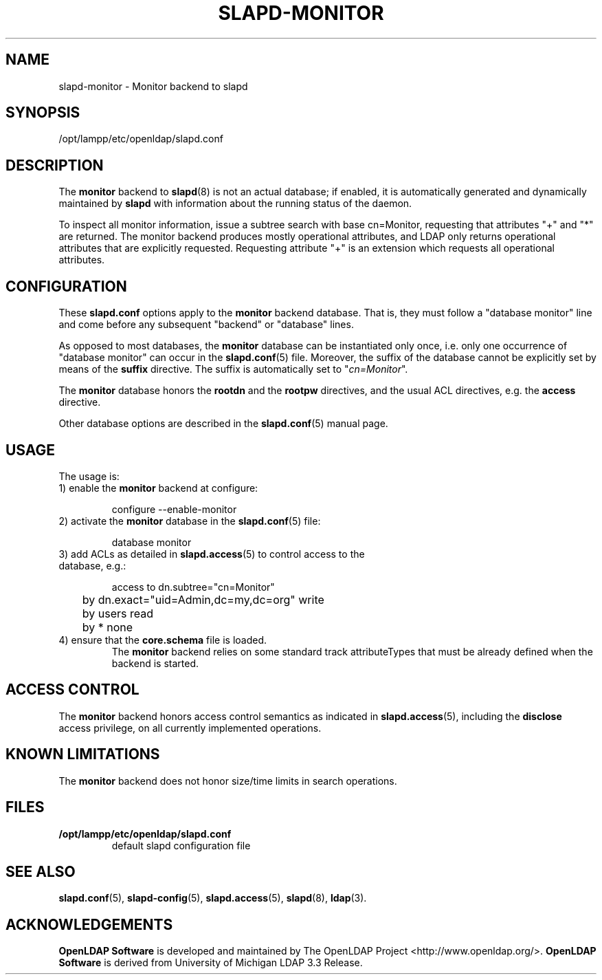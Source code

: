 .lf 1 stdin
.TH SLAPD-MONITOR 5 "2009/12/20" "OpenLDAP 2.4.21"
.\" Copyright 1998-2009 The OpenLDAP Foundation All Rights Reserved.
.\" Copying restrictions apply.  See COPYRIGHT/LICENSE.
.\" $OpenLDAP: pkg/ldap/doc/man/man5/slapd-monitor.5,v 1.9.2.6 2009/06/03 01:41:56 quanah Exp $
.SH NAME
slapd\-monitor \- Monitor backend to slapd
.SH SYNOPSIS
/opt/lampp/etc/openldap/slapd.conf
.SH DESCRIPTION
The 
.B monitor 
backend to
.BR slapd (8)
is not an actual database; if enabled, it is automatically generated
and dynamically maintained by 
.B slapd 
with information about the running status of the daemon.
.LP
To inspect all monitor information, issue a subtree search with base
cn=Monitor, requesting that attributes "+" and "*" are returned.
The monitor backend produces mostly operational attributes, and LDAP
only returns operational attributes that are explicitly requested.
Requesting attribute "+" is an extension which requests all operational
attributes.
.SH CONFIGURATION
These
.B slapd.conf
options apply to the 
.B monitor 
backend database.
That is, they must follow a "database monitor" line and come before any
subsequent "backend" or "database" lines.
.LP
As opposed to most databases, the 
.B monitor 
database can be instantiated only once, i.e. only one occurrence 
of "database monitor" can occur in the 
.BR slapd.conf (5)
file.
Moreover, the suffix of the database cannot be explicitly set by means
of the 
.B suffix
directive.
The suffix is automatically set
to "\fIcn=Monitor\fP".
.LP
The
.B monitor
database honors the 
.B rootdn
and the
.B rootpw
directives, and the usual ACL directives, e.g. the
.B access
directive.
.\".LP
.\"The following directives can be used:
.\".TP
.\".BI l \ <locality>
.\"The additional argument \fI<locality>\fP,
.\"a string, is added to the "\fIcn=Monitor\fP" entry as value of the
.\".B l
.\"attribute (Note: this may be subjected to changes).
.LP
Other database options are described in the
.BR slapd.conf (5)
manual page.
.SH USAGE
The usage is:
.TP
1) enable the \fBmonitor\fP backend at configure:
.LP
.RS
.nf
configure \-\-enable\-monitor
.fi
.RE
.TP
2) activate the \fBmonitor\fP database in the \fBslapd.conf\fP(5) file:
.LP
.RS
.nf
database monitor
.fi
.RE
.TP
3) add ACLs as detailed in \fBslapd.access\fP(5) to control access to the database, e.g.:
.LP
.RS
.nf
access to dn.subtree="cn=Monitor"
	by dn.exact="uid=Admin,dc=my,dc=org" write
	by users read
	by * none
.fi
.RE
.TP
4) ensure that the \fBcore.schema\fP file is loaded.
The 
.B monitor 
backend relies on some standard track attributeTypes
that must be already defined when the backend is started.
.SH ACCESS CONTROL
The 
.B monitor
backend honors access control semantics as indicated in
.BR slapd.access (5),
including the 
.B disclose
access privilege, on all currently implemented operations.
.SH KNOWN LIMITATIONS
The 
.B monitor 
backend does not honor size/time limits in search operations.
.SH FILES
.TP
.B /opt/lampp/etc/openldap/slapd.conf
default slapd configuration file
.SH SEE ALSO
.BR slapd.conf (5),
.BR slapd\-config (5),
.BR slapd.access (5),
.BR slapd (8),
.BR ldap (3).
.SH ACKNOWLEDGEMENTS
.lf 1 ./../Project
.\" Shared Project Acknowledgement Text
.B "OpenLDAP Software"
is developed and maintained by The OpenLDAP Project <http://www.openldap.org/>.
.B "OpenLDAP Software"
is derived from University of Michigan LDAP 3.3 Release.  
.lf 127 stdin
